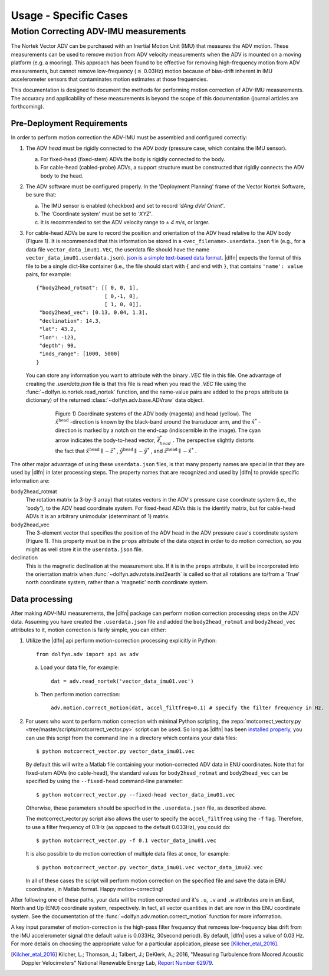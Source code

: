 .. _usage-specific:

.. |pm|   unicode:: U+00B1 .. PLUS-MINUS SIGN

Usage - Specific Cases
======================

Motion Correcting ADV-IMU measurements
--------------------------------------

The Nortek Vector ADV can be purchased with an Inertial Motion Unit
(IMU) that measures the ADV motion. These measurements can be used to
remove motion from ADV velocity measurements when the ADV is mounted
on a moving platform (e.g. a mooring). This approach has been found to
be effective for removing high-frequency motion from ADV measurements,
but cannot remove low-frequency (:math:`\lesssim` 0.03Hz) motion
because of bias-drift inherent in IMU accelerometer sensors that
contaminates motion estimates at those frequencies.

This documentation is designed to document the methods for performing
motion correction of ADV-IMU measurements. The accuracy and
applicability of these measurements is beyond the scope of this
documentation (journal articles are forthcoming).

Pre-Deployment Requirements
...........................

In order to perform motion correction the ADV-IMU must be assembled
and configured correctly:

1. The ADV *head* must be rigidly connected to the ADV *body*
   (pressure case, which contains the IMU sensor).

   a. For fixed-head (fixed-stem) ADVs the body is rigidly connected
      to the body.

   b. For cable-head (cabled-probe) ADVs, a support structure must be
      constructed that rigidly connects the ADV body to the head.

2. The ADV software must be configured properly.  In the 'Deployment
   Planning' frame of the Vector Nortek Software, be sure that:

   a. The IMU sensor is enabled (checkbox) and set to record *'dAng dVel Orient'*.

   b. The 'Coordinate system' must be set to *'XYZ'*.

   c. It is recommended to set the ADV velocity range to |pm| *4 m/s*,
      or larger.

3. For cable-head ADVs be sure to record the position and orientation
   of the ADV head relative to the ADV body (Figure 1). It is
   recommended that this information be stored in a
   ``<vec_filename>.userdata.json`` file (e.g., for a data file
   ``vector_data_imu01.VEC``, the userdata file should have the name
   ``vector_data_imu01.userdata.json``). `json is a simple
   text-based data format <http://www.json.org/>`_. |dlfn| expects the
   format of this file to be a single dict-like container (i.e., the
   file should start with ``{`` and end with ``}``, that contains
   ``'name': value`` pairs, for example::

    {"body2head_rotmat": [[ 0, 0, 1],
                          [ 0,-1, 0],
                          [ 1, 0, 0]],
     "body2head_vec": [0.13, 0.04, 1.3],
     "declination": 14.3,
     "lat": 43.2,
     "lon": -123,
     "depth": 90,
     "inds_range": [1000, 5000]
    }

  You can store any information you want to attribute with the binary
  `.VEC` file in this file. One advantage of creating the
  `.userdata.json` file is that this file is read when you read the
  `.VEC` file using the :func:`~dolfyn.io.nortek.read_nortek`
  function, and the name-value pairs are added to the ``props``
  attribute (a dictionary) of the returned
  :class:`~dolfyn.adv.base.ADVraw` data object.
  
.. figure:: pic/adv_coord_sys3_warr.png
   :align: center
   :scale: 60%
   :alt: ADV head and body coordinate systems.
   :figwidth: 560px

   Figure 1) Coordinate systems of the ADV body (magenta) and head
   (yellow). The :math:`\hat{x}^\mathrm{head}` -direction is known by
   the black-band around the transducer arm, and the
   :math:`\hat{x}^*` -direction is marked by a notch on the end-cap
   (indiscernible in the image). The cyan arrow indicates the
   body-to-head vector, :math:`\vec{\ell}_{head}^*` .  The perspective
   slightly distorts the fact that :math:`\hat{x}^\mathrm{head}
   \parallel - \hat{z}^*` , :math:`\hat{y}^\mathrm{head} \parallel
   -\hat{y}^*` , and :math:`\hat{z}^\mathrm{head} \parallel
   -\hat{x}^*` .


The other major advantage of using these ``userdata.json`` files, is
that many property names are special in that they are used by
|dlfn| in later processing steps. The property names that are
recognized and used by |dlfn| to provide specific information are:

body2head_rotmat
  The rotation matrix (a 3-by-3 array) that rotates vectors in the
  ADV's pressure case coordinate system (i.e., the 'body'), to the ADV
  head coordinate system. For fixed-head ADVs this is the identify
  matrix, but for cable-head ADVs it is an arbitrary unimodular
  (determinant of 1) matrix.

body2head_vec
  The 3-element vector that specifies the position of the ADV head in
  the ADV pressure case's coordinate system (Figure 1). This property
  must be in the ``props`` attribute of the data object in order to do
  motion correction, so you might as well store it in the
  ``userdata.json`` file.

declination
  This is the magnetic declination at the measurement site. If it is
  in the ``props`` attribute, it will be incorporated into the
  orientation matrix when :func:`~dolfyn.adv.rotate.inst2earth` is
  called so that all rotations are to/from a 'True' north coordinate
  system, rather than a 'magnetic' north coordinate system.

Data processing
...............

After making ADV-IMU measurements, the |dlfn| package can perform
motion correction processing steps on the ADV data. Assuming you have
created the ``.userdata.json`` file and added the ``body2head_rotmat``
and ``body2head_vec`` attributes to it, motion correction is fairly
simple, you can either:

1. Utilize the |dlfn| api perform motion-correction processing
   explicitly in Python::

     from dolfyn.adv import api as adv

   a. Load your data file, for example::

        dat = adv.read_nortek('vector_data_imu01.vec')

   b. Then perform motion correction::

        adv.motion.correct_motion(dat, accel_filtfreq=0.1) # specify the filter frequency in Hz.


2. For users who want to perform motion correction with minimal Python
   scripting, the :repo:`motcorrect_vectory.py
   <tree/master/scripts/motcorrect_vector.py>` script can be used. So long as
   |dlfn| has been `installed properly <install>`_, you can use this
   script from the command line in a directory which contains your
   data files::

        $ python motcorrect_vector.py vector_data_imu01.vec

   By default this will write a Matlab file containing your
   motion-corrected ADV data in ENU coordinates. Note that for
   fixed-stem ADVs (no cable-head), the standard values for
   ``body2head_rotmat`` and ``body2head_vec`` can be specified by
   using the ``--fixed-head`` command-line parameter::
     
        $ python motcorrect_vector.py --fixed-head vector_data_imu01.vec

   Otherwise, these parameters should be specified in the
   ``.userdata.json`` file, as described above.

   The motcorrect_vector.py script also allows the user to specify the
   ``accel_filtfreq`` using the ``-f`` flag.  Therefore, to use a
   filter frequency of 0.1Hz (as opposed to the default 0.033Hz), you
   could do::
     
     $ python motcorrect_vector.py -f 0.1 vector_data_imu01.vec

   It is also possible to do motion correction of multiple data files
   at once, for example::

     $ python motcorrect_vector.py vector_data_imu01.vec vector_data_imu02.vec

   In all of these cases the script will perform motion correction on
   the specified file and save the data in ENU coordinates, in Matlab
   format.  Happy motion-correcting!

After following one of these paths, your data will be motion corrected and it's ``.u``,
``.v`` and ``.w`` attributes are in an East, North and Up (ENU)
coordinate system, respectively.  In fact, all vector quantities
in ``dat`` are now in this ENU coordinate system.  See the
documentation of the :func:`~dolfyn.adv.motion.correct_motion`
function for more information.

A key input parameter of motion-correction is the high-pass filter
frequency that removes low-frequency bias drift from the IMU
accelerometer signal (the default value is 0.033Hz, 30second
period). By default, |dlfn| uses a value of 0.03 Hz. For more details
on choosing the appropriate value for a particular application, please
see [Kilcher_etal_2016]_.

.. [Kilcher_etal_2016] Kilcher, L.; Thomson, J.; Talbert, J.; DeKlerk, A.; 2016,
   "Measuring Turbulence from Moored Acoustic
   Doppler Velocimeters" National Renewable Energy
   Lab, `Report Number 62979
   <http://www.nrel.gov/docs/fy16osti/62979.pdf>`_.

